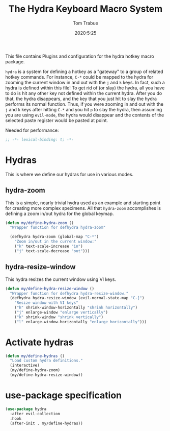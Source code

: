 #+title: The Hydra Keyboard Macro System
#+author: Tom Trabue
#+email:  tom.trabue@gmail.com
#+date:   2020:5:25
#+STARTUP: fold

This file contains Plugins and configuration for the hydra hotkey macro package.

=hydra= is a system for defining a hotkey as a "gateway" to a group of
related hotkey commands. For instance, =C-*= could be mapped to the hydra
for zooming the current window in and out with the =j= and =k= keys. In fact,
such a hydra is defined within this file! To get rid of (or slay) the hydra,
all you have to do is hit any other key not defined within the current hydra.
After you do that, the hydra disappears, and the key that you just hit to
slay the hydra performs its normal function. Thus, if you were zooming in and
out with the =j= and =k= keys after hitting =C-*= and you hit =p= to slay the
hydra, then assuming you are using =evil-mode=, the hydra would disappear and
the contents of the selected paste register would be pasted at point.

Needed for performance:
#+begin_src emacs-lisp :tangle yes
  ;; -*- lexical-binding: t; -*-

#+end_src

* Hydras
  This is where we define our hydras for use in various modes.

** hydra-zoom
   This is a simple, nearly trivial hydra used as an example and starting point
   for creating more complex specimens. All that =hydra-zoom= accomplishes is
   defining a zoom in/out hydra for the global keymap.

   #+begin_src emacs-lisp :tangle yes
     (defun my/define-hydra-zoom ()
       "Wrapper function for defhydra hydra-zoom"

       (defhydra hydra-zoom (global-map "C-*")
         "Zoom in/out in the current window:"
         ("k" text-scale-increase "in")
         ("j" text-scale-decrease "out")))
   #+end_src

** hydra-resize-window
   This hydra resizes the current window using VI keys.

   #+begin_src emacs-lisp :tangle yes
     (defun my/define-hydra-resize-window ()
       "Wrapper function for defhydra hydra-resize-window."
       (defhydra hydra-resize-window (evil-normal-state-map "C-]")
         "Resize window with VI keys"
         ("h" shrink-window-horizontally "shrink horizontally")
         ("j" enlarge-window "enlarge vertically")
         ("k" shrink-window "shrink vertically")
         ("l" enlarge-window-horizontally "enlarge horizontally")))
   #+end_src

* Activate hydras
  #+begin_src emacs-lisp :tangle yes
    (defun my/define-hydras ()
      "Load custom hydra definitions."
      (interactive)
      (my/define-hydra-zoom)
      (my/define-hydra-resize-window))
  #+end_src

* use-package specification
  #+begin_src emacs-lisp :tangle yes
    (use-package hydra
      :after evil-collection
      :hook
      (after-init . my/define-hydras))
  #+end_src
